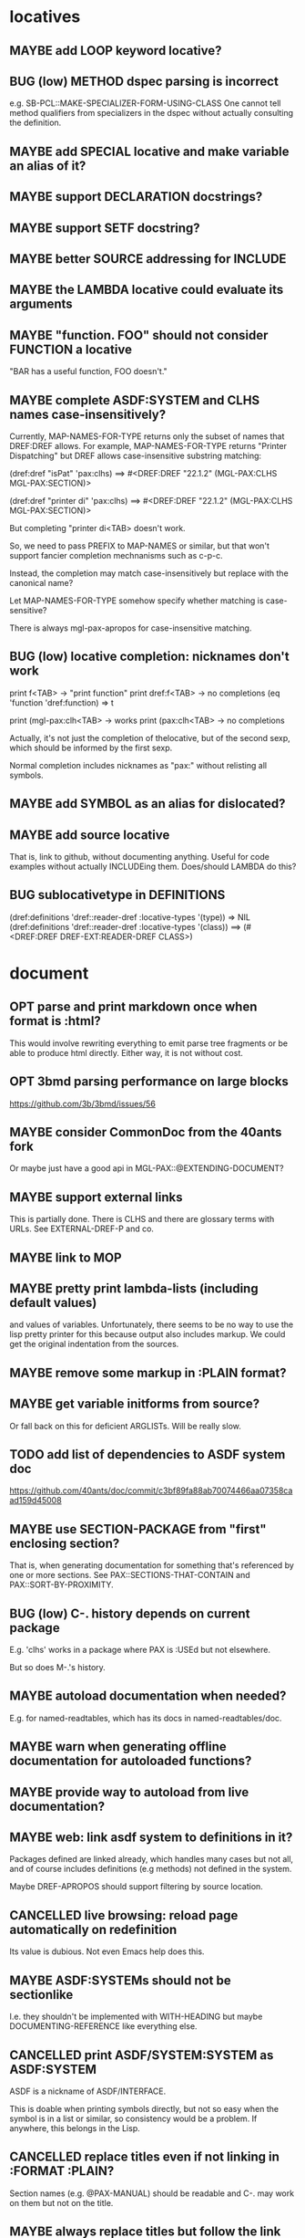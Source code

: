 #+STARTUP: overview
#+SEQ_TODO: TODO(t@) NEXT(n@) STARTED(s@) WAITING(w@) | DONE(d@) OLD(o@) CANCELLED(c@)
#+TODO: MAYBE(m@) FAILED(f@) LOG(l@) DEFERRED(e@) BUG(b@)
* locatives
** MAYBE add LOOP keyword locative?
** BUG (low) METHOD dspec parsing is incorrect
e.g. SB-PCL::MAKE-SPECIALIZER-FORM-USING-CLASS One cannot tell method
qualifiers from specializers in the dspec without actually consulting
the definition.
** MAYBE add SPECIAL locative and make variable an alias of it?
** MAYBE support DECLARATION docstrings?
** MAYBE support SETF docstring?
** MAYBE better SOURCE addressing for INCLUDE
** MAYBE the LAMBDA locative could evaluate its arguments
** MAYBE "function. FOO" should not consider FUNCTION a locative
"BAR has a useful function, FOO doesn't."
** MAYBE complete ASDF:SYSTEM and CLHS names case-insensitively?
Currently, MAP-NAMES-FOR-TYPE returns only the subset of names that
DREF:DREF allows. For example, MAP-NAMES-FOR-TYPE returns "Printer
Dispatching" but DREF allows case-insensitive substring matching:

(dref:dref "isPat" 'pax:clhs)
==> #<DREF:DREF "22.1.2" (MGL-PAX:CLHS MGL-PAX:SECTION)>

(dref:dref "printer di" 'pax:clhs)
==> #<DREF:DREF "22.1.2" (MGL-PAX:CLHS MGL-PAX:SECTION)>

But completing "printer di<TAB> doesn't work.

So, we need to pass PREFIX to MAP-NAMES or similar, but that won't
support fancier completion mechnanisms such as c-p-c.

Instead, the completion may match case-insensitively but replace with
the canonical name?

Let MAP-NAMES-FOR-TYPE somehow specify whether matching is case-
sensitive?

There is always mgl-pax-apropos for case-insensitive matching.
** BUG (low) locative completion: nicknames don't work
print f<TAB> -> "print function"
print dref:f<TAB> -> no completions
(eq 'function 'dref:function) => t

print (mgl-pax:clh<TAB> -> works
print (pax:clh<TAB> -> no completions

Actually, it's not just the completion of thelocative, but of the
second sexp, which should be informed by the first sexp.

Normal completion includes nicknames as "pax:" without relisting all
symbols.
** MAYBE add SYMBOL as an alias for dislocated?
** MAYBE add source locative
That is, link to github, without documenting anything. Useful for code
examples without actually INCLUDEing them. Does/should LAMBDA do this?
** BUG sublocativetype in DEFINITIONS
(dref:definitions 'dref::reader-dref :locative-types '(type))
=> NIL
(dref:definitions 'dref::reader-dref :locative-types '(class))
==> (#<DREF:DREF DREF-EXT:READER-DREF CLASS>)
* document
** OPT parse and print markdown once when *format* is :html?
This would involve rewriting everything to emit parse tree fragments or be able to produce html directly. Either way, it is not without cost.
** OPT 3bmd parsing performance on large blocks
https://github.com/3b/3bmd/issues/56
** MAYBE consider CommonDoc from the 40ants fork
Or maybe just have a good api in MGL-PAX::@EXTENDING-DOCUMENT?
** MAYBE support external links
This is partially done. There is CLHS and there are glossary terms
with URLs. See EXTERNAL-DREF-P and co.
** MAYBE link to MOP
** MAYBE pretty print lambda-lists (including default values)
and values of variables. Unfortunately, there seems to be no way to
use the lisp pretty printer for this because output also includes
markup. We could get the original indentation from the sources.
** MAYBE remove some markup in :PLAIN format?
** MAYBE get variable initforms from source?
Or fall back on this for deficient ARGLISTs. Will be really slow.
** TODO add list of dependencies to ASDF system doc
https://github.com/40ants/doc/commit/c3bf89fa88ab70074466aa07358caad159d45008
** MAYBE use SECTION-PACKAGE from "first" enclosing section?
That is, when generating documentation for something that's referenced
by one or more sections. See PAX::SECTIONS-THAT-CONTAIN and
PAX::SORT-BY-PROXIMITY.
** BUG (low) C-. history depends on current package
E.g. 'clhs' works in a package where PAX is :USEd but not elsewhere.

But so does M-.'s history.
** MAYBE autoload documentation when needed?
E.g. for named-readtables, which has its docs in named-readtables/doc.
** MAYBE warn when generating offline documentation for autoloaded functions?
** MAYBE provide way to autoload from live documentation?
** MAYBE web: link asdf system to definitions in it?
Packages defined are linked already, which handles many cases but not
all, and of course includes definitions (e.g methods) not defined in
the system.

Maybe DREF-APROPOS should support filtering by source location.
** CANCELLED live browsing: reload page automatically on redefinition
Its value is dubious. Not even Emacs help does this.
** MAYBE ASDF:SYSTEMs should not be sectionlike
I.e. they shouldn't be implemented with WITH-HEADING but maybe
DOCUMENTING-REFERENCE like everything else.
** CANCELLED print ASDF/SYSTEM:SYSTEM as ASDF:SYSTEM
ASDF is a nickname of ASDF/INTERFACE.

This is doable when printing symbols directly, but not so easy when
the symbol is in a list or similar, so consistency would be a problem.
If anywhere, this belongs in the Lisp.
** CANCELLED replace titles even if not linking in :FORMAT :PLAIN?
Section names (e.g. @PAX-MANUAL) should be readable and C-. may work
on them but not on the title.
** MAYBE always replace titles but follow the link suppression rules?
** MAYBE generate offline documentation for everything in quicklisp?
Like https://quickref.common-lisp.net/index-per-library.html, but more
useful?
** MAYBE documentation conditional on live/offline
E.g. in DREF::@LOCATIVE-TYPE, we could link to the apropos page
linking all locatives in the running lisp, which makes no sense in
offline documentation.

Maybe this is a special case of dynamically generated documentation.
** TODO arglist autolink font size too small
** TODO html href label includes markdown markup such as backquotes
* apropos
** MAYBE when exported by pax, we know the exact definition being exported
mgl-pax-apropos-package could take advantage?
** TODO mgl-pax-apropos: no way to have a space in string name?
How to apropos "lambda list"?
** MAYBE (pax:clhs pax:section) in mgl-pax-apropos
** MAYBE web: have apropos name be editable?
This would make the PAX Live home page more capable without Emacs.
** MAYBE should DREF-APROPOS provide an option to match canonical dref?
It could control the results when searching for TYPE and getting a
CLASS.
** MAYBE option to sort apropos results by source location
Files in ASDF system order.
** CANCELLED Should DREF-APROPOS be made more flexible?
Regexp, generic filter functions, non-listing maps? Revisit if
filtering the list is a performance problem.
* transcribe
** MAYBE don't treat "debugger invoked on" as output
Well, it's a kind of output, but maybe it would be better for
consistency checking to treat it as a different kind of output. First,
capturing interaction with the debugger needs to be though out though.
** MAYBE (values 1 2) => 1, 2 on a single line?
* elisp
** MAYBE support SLY?
** MAYBE support elisp function and variable locatives?
Would it be nice to if M-. on "`mgl-pax-document` (elisp) would visit
the elisp def and C-. would call `describe-function` (elisp)?
* literate programming
** MAYBE todo/comment locative?
** MAYBE reorder source definitions
** MAYBE autoinclude docstrings
(with-implementation
  (defvar *document-uppercase-is-code* t
    "First line.")
  (defun foo ()
    "Second line.")
  "3rd line with narrative"
  (defvar saf
    "more"))

expands to

(defvar *document-uppercase-is-code* t
  "First line"
  "[foo function][docstring]"
  "3rd line with narrative"
  "more")

(defun foo ()
  "Second line.")

(defvar saf
  "more")
** MAYBE local functions?
** MAYBE named one-off local functions?
(defun foo (x)
  ;; Just for the name, really. Maybe control what it can close over?
  (subfoo ()
   ))
* DONE compare DRef to the Definitions library
Pros of DRef:
- Supports string names (called designators in Definitions). PAX needs
  to distinguish those from symbol-based ones.
- Operations such as ARGLIST (~ DEFINITIONS:ARGUMENTS) can be
  specialized on normal objects for RESOLVEable definitions. In
  Definitions, operations are always specialized on a DEFINITION
  subclass, which can result in unnecessary duplication of the
  hierarchy.
- (LOCATE #'PRINT) is fast, the equivalent DEFINITIONS:WHO-DEFINES is
  very slow. DRef uses this to allow specialization of ARGLIST on
  either object or definition type.
- Can LOCATE a single unresolvable definition (e.g. (DREF 'XXX
  'VARIABLE)). Definitions only has WHO-DEFINES, which needs the
  OBJECT of the definition. Needed by PAX.
- DRef supports Swank buffer source locations when running under
  Slime. Needed by PAX.
- DRef has XREFs, which do not need even the locative type to be
  defined when they are created. Needed by PAX.
- DREF-APROPOS more flexible. Needed by PAX.
- ARGLIST returns the type of arglist.
- DOCSTRING returns the package if available. Needed by PAX.
- The DRef packages can be :USEd without conflicts with CL.
  Definitions shadows CL:SYMBOL, CL:PACKAGE, CL:CLASS, etc.
- DRef supports only 7 Lisps, Definitions 3.
- DRef has an extensive test suite. Definitions has no tests.
- DRef has extensive documentation.

Pros of Definitions:
- Definitions has BIND, (SETF OBJECT), UNBIND, (SETF DOCUMENTATION).
  These can be added to DRef if needed.
* MAYBE swap the MGL-PAX package name with the PAX nickname
... somehow without breaking existing URLs, which have
MGL-PAX:<LOCATIVE> all over them?
* MAYBE do not test the locative type of a DREF with EQ
At most places, using (TYPEP DREF 'SECTION-DREF) instead of (EQ (DREF-
LOCATIVE-TYPE DREF) 'SECTION) may make more sense.
